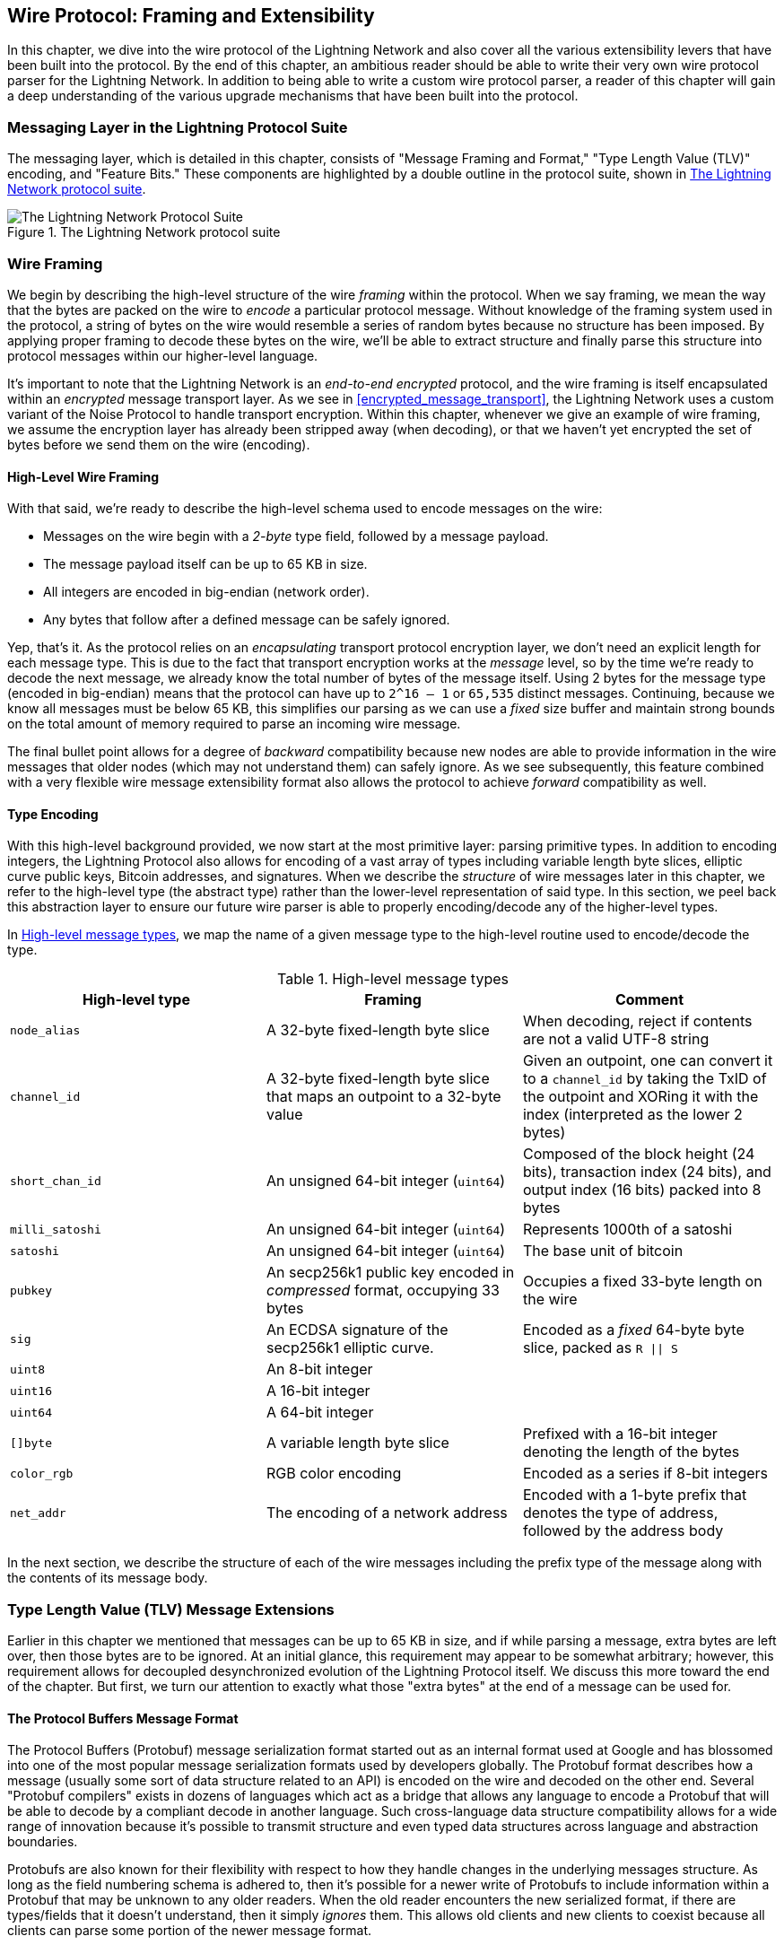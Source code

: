 [[wire_protocol]]
== Wire Protocol: Framing and Extensibility

In this chapter, we dive into the wire protocol of the Lightning Network
and also cover all the various extensibility levers that have been built into
the protocol. By the end of this chapter, an ambitious reader should be able to
write their very own wire protocol parser for the Lightning Network. In addition
to being able to write a custom wire protocol parser, a reader of this chapter
will gain a deep understanding of the various upgrade mechanisms
that have been built into the protocol.

=== Messaging Layer in the Lightning Protocol Suite

The messaging layer, which is detailed in this chapter, consists of "Message Framing and Format," "Type Length Value (TLV)" encoding, and "Feature Bits." These components are highlighted by a double outline in the protocol suite, shown in <<LN_protocol_wire_message_highlight>>.

[[LN_protocol_wire_message_highlight]]
.The Lightning Network protocol suite
image::images/mtln_1301.png["The Lightning Network Protocol Suite"]

=== Wire Framing

We begin by describing the high-level structure of the wire _framing_
within the protocol. When we say framing, we mean the way that the bytes are
packed on the wire to _encode_ a particular protocol message. Without knowledge
of the framing system used in the protocol, a string of bytes on the wire would
resemble a series of random bytes because no structure has been imposed. By applying
proper framing to decode these bytes on the wire, we'll be able to extract
structure and finally parse this structure into protocol messages within our
higher-level language.

It's important to note that the Lightning Network is an _end-to-end
encrypted_ protocol, and the wire framing is itself encapsulated within an
_encrypted_ message transport layer. As we see in <<encrypted_message_transport>>, the Lightning
Network uses a custom variant of the Noise Protocol to handle
transport encryption. Within this chapter, whenever we give an example of wire
framing, we assume the encryption layer has already been stripped away (when
decoding), or that we haven't yet encrypted the set of bytes before we send
them on the wire (encoding).

==== High-Level Wire Framing

With that said, we're ready to describe the high-level schema used to
encode messages on the wire:

  * Messages on the wire begin with a _2-byte_ type field, followed by a
    message payload.
  * The message payload itself can be up to 65 KB in size.
  * All integers are encoded in big-endian (network order).
  * Any bytes that follow after a defined message can be safely ignored.

Yep, that's it. As the protocol relies on an _encapsulating_ transport protocol
encryption layer, we don't need an explicit length for each message type. This
is due to the fact that transport encryption works at the _message_ level, so
by the time we're ready to decode the next message, we already know the total
number of bytes of the message itself. Using 2 bytes for the message type
(encoded in big-endian) means that the protocol can have up to `2^16 – 1` or
`65,535` distinct messages. Continuing, because we know all messages must be below
65 KB, this simplifies our parsing as we can use a _fixed_ size buffer and
maintain strong bounds on the total amount of memory required to parse an
incoming wire message.

The final bullet point allows for a degree of _backward_ compatibility  because new nodes are able to provide information in the wire messages that older nodes
(which may not understand them) can safely ignore. As we see subsequently, this
feature combined with a very flexible wire message extensibility format also
allows the protocol to achieve _forward_ compatibility as well.

==== Type Encoding

With this high-level background provided, we now start at the most primitive
layer: parsing primitive types. In addition to encoding integers, the Lightning
Protocol also allows for encoding of a vast array of types including variable
length byte slices, elliptic curve public keys, Bitcoin addresses, and
signatures. When we describe the _structure_ of wire messages later in this
chapter, we refer to the high-level type (the abstract type) rather than the
lower-level representation of said type. In this section, we peel back this
abstraction layer to ensure our future wire parser is able to properly
encoding/decode any of the higher-level types.

In <<message_types>>, we map the name of a given message type to the
high-level routine used to encode/decode the type.

[[message_types]]
.High-level message types
[options="header"]
|===
| High-level type | Framing | Comment
| `node_alias` | A 32-byte fixed-length byte slice      | When decoding, reject if contents are not a valid UTF-8 string
| `channel_id` | A 32-byte fixed-length byte slice that maps an outpoint to a 32-byte value     | Given an outpoint, one can convert it to a `channel_id` by taking the TxID of the outpoint and XORing it with the index (interpreted as the lower 2 bytes)
| `short_chan_id` | An unsigned 64-bit integer (`uint64`) | Composed of the block height (24 bits), transaction index (24 bits), and output index (16 bits) packed into 8 bytes
| `milli_satoshi` | An unsigned 64-bit integer (`uint64`) | Represents 1000th of a satoshi
| `satoshi` | An unsigned 64-bit integer (`uint64`) | The base unit of bitcoin
| `pubkey`  | An secp256k1 public key encoded in _compressed_ format, occupying 33 bytes | Occupies a fixed 33-byte length on the wire
| `sig`     | An ECDSA signature of the secp256k1 elliptic curve. | Encoded as a _fixed_ 64-byte byte slice, packed as `R \|\| S`
| `uint8`   | An 8-bit integer  |
| `uint16`  | A 16-bit integer  |
| `uint64`  | A 64-bit integer  |
| `[]byte`  | A variable length byte slice | Prefixed with a 16-bit integer denoting the length of the bytes
| `color_rgb` | RGB color encoding | Encoded as a series if 8-bit integers
| `net_addr` | The encoding of a network address | Encoded with a 1-byte prefix that denotes the type of address, followed by the address body
|===

In the next section, we describe the structure of each of the wire messages
including the prefix type of the message along with the contents of its message
body.

[[tlv_message_extensions]]
=== Type Length Value (TLV) Message Extensions

Earlier in this chapter we mentioned that messages can be up to 65 KB in size,
and if while parsing a message, extra bytes are left over, then those bytes
are to be ignored. At an initial glance, this requirement may appear to be
somewhat arbitrary; however, this requirement allows for decoupled desynchronized evolution of the Lightning
Protocol itself. We discuss this more toward the end of the chapter. But first, we turn our attention to exactly what those "extra bytes" at
the end of a message can be used for.

==== The Protocol Buffers Message Format

The Protocol Buffers (Protobuf) message serialization format started out as an
internal format used at Google and has blossomed into one of the most popular
message serialization formats used by developers globally. The Protobuf format
describes how a message (usually some sort of data structure related to an API)
is encoded on the wire and decoded on the other end. Several "Protobuf
compilers" exists in dozens of languages which act as a bridge that allows any
language to encode a Protobuf that will be able to decode by a compliant decode
in another language. Such cross-language data structure compatibility allows
for a wide range of innovation because it's possible to transmit structure and even
typed data structures across language and abstraction boundaries.

Protobufs are also known for their flexibility with respect to how they
handle changes in the underlying messages structure. As long as the field
numbering schema is adhered to, then it's possible for a newer write of
Protobufs to include information within a Protobuf that may be unknown to any
older readers. When the old reader encounters the new serialized format, if
there are types/fields that it doesn't understand, then it simply _ignores_
them. This allows old clients and new clients to coexist because all clients can
parse some portion of the newer message format.

==== Forward and Backward Compatibility

Protobufs are extremely popular amongst developers because they have built in
support for both forward and backward compatibility. Most developers are
likely familiar with the concept of backward compatibility. In simple terms,
the principle states that any changes to a message format or API should be
done in a manner that doesn't break support for older clients. Within our preceding Protobuf extensibility examples, backward compatibility is achieved by
ensuring that new additions to the Protobuf format don't break the known portions
of older readers. Forward compatibility, on the other hand, is just as important
for desynchronized updates; however, it's less commonly known. For a change to
be forward compatible, clients are to simply ignore any information
they don't understand. The soft fork mechanism of upgrading the Bitcoin
consensus system can be said to be both forward and backward compatible: any
clients that don't update can still use Bitcoin, and if they encounter any
transactions they don't understand, then they simply ignore them as their funds
aren't using those new features.

[[tlv]]
=== Type-Length-Value (TLV) Format

To be able to upgrade messages in a manner that is both forward and backward
compatible, in addition to feature bits (more on that later), the Lightning Network utilizes a custom message serialization format plainly called Type-Length-Value, or TLV for short. The format was inspired by the widely used Protobuf
format and borrows many concepts by significantly simplifying the
implementation as well as the software that interacts with message parsing. A
curious reader might ask "why not just use Protobufs?" In response, the
Lightning developers would respond that we're able to have the best of the
extensibility of Protobufs while also having the benefit of a smaller
implementation and thus smaller attack. As of version 3.15.6, the Protobuf
compiler weighs in at over 656,671 lines of code.  In comparison LND's
implementation of the TLV message format weighs in at only 2.3k lines of code
(including tests).

With the necessary background presented, we're now ready to describe the TLV
format in detail. A TLV message extension is said to be a stream of
individual TLV records. A single TLV record has three components: the type of
the record, the length of the record, and finally the opaque value of the
record:

`type`:: An integer representing the name of the record being encoded.
`length`:: The length of the record.
`value`:: The opaque value of the record.

Both the `type` and `length` are encoded using a variable sized integer that's inspired by the variable sized integer (varint) used in Bitcoin's P2P protocol, called `BigSize` for short.

==== BigSize Integer Encoding

In its fullest form, a `BigSize`
integer can represent value up to 64 bits. In contrast to Bitcoin's varint
format, the `BigSize` format instead encodes integers using a big-endian byte
ordering.

The `BigSize` varint has two components: the discriminant and the body. In the
context of the `BigSize` integer, the discriminant communicates to the decoder
the size of the variable sized integer that follows. Remember that the unique thing about
variable sized integers is that they allow a parser to use fewer bytes to encode
smaller integers than larger ones, saving space. Encoding of a `BigSize`
integer follows one of the four following options:

1. If the value is less than `0xfd` (`253`): Then the discriminant isn't really used, and the encoding is simply the integer itself. This allows us to encode very small integers with no additional overhead.

2. If the value is less than or equal to `0xffff` (`65535`):The discriminant is encoded as `0xfd`, which indicates that the value that follows is larger than `0xfd`, but smaller than `0xffff`). The number is then encoded as a 16-bit integer. Including the discriminant, then we can encode a value that is greater than 253, but less than 65,535 using 3 bytes.

3. If the value is less than `0xffffffff` (`4294967295`): The discriminant is encoded as `0xfe`. The body is encoded using 32-bit integer, including the discriminant, then we can encode a value that's less than `4,294,967,295` using 5 bytes.

4. Otherwise, we just encode the value as a full-size 64-bit integer.


====  TLV Encoding Constraints

Within the context of a TLV message, record types below `2^16` are said to be _reserved_ for future use. Types beyond this
range are to be used for "custom" message extensions used by higher-level application protocols.

The `value` of a record depends on the `type`. In other words, it can take any form because parsers will attempt to interpret it depending on the context of the type itself.

==== TLV Canonical Encoding

One issue with the Protobuf format is that encodings of the same message may
output an entirely different set of bytes when encoded by two different
versions of the compiler. Such instances of a noncanonical encoding are not
acceptable within the context of Lightning, as many messages contain a
signature of the message digest. If it's possible for a message to be encoded
in two different ways, then it would be possible to break the authentication of
a signature inadvertently by re-encoding a message using a slightly different
set of bytes on the wire.

To ensure that all encoded messages are canonical, the following
constraints are defined when encoding:

  * All records within a TLV stream must be encoded in order of strictly
    increasing type.

  * All records must minimally encode the `type` and `length` fields. In other words, the smallest `BigSize` representation for an integer must be used at all times.

  * Each `type` may only appear once within a given TLV stream.

In addition to these encoding constraints, a series of higher-level
interpretation requirements is also defined based on the _arity_ of a given `type` integer. We dive further into these details toward the end of the
chapter once we describe how the Lightning Protocol is upgraded in practice and
in theory.

[[feature_bits]]
=== Feature Bits and Protocol Extensibility

Because the Lightning Network is a decentralized system, no single entity can enforce a
protocol change or modification upon all the users of the system. This
characteristic is also seen in other decentralized networks such as Bitcoin.
However, unlike Bitcoin, overwhelming consensus _is not_ required to change a
subset of the Lightning Network. Lightning is able to evolve at will without a
strong requirement of coordination because, unlike Bitcoin, there is no global consensus required in the Lightning Network. Due to this fact and the several
upgrade mechanisms embedded in the Lightning Network, only the
participants that wish to use these new Lightning Network features need to
upgrade, and then they are able to interact with each other.

In this section, we explore the various ways that developers and users are
able to design and deploy new features to the Lightning Network. The
designers of the original Lightning Network knew that there were many possible future directions for the network and the underlying protocol. As a result, they made sure to implement several
extensibility mechanisms within the system, which can be used to upgrade it partially or fully in a decoupled, desynchronized, and decentralized
manner.

==== Feature Bits As an Upgrade Discoverability Mechanism

An astute reader may have noticed the various locations that feature bits are
included within the Lightning Protocol. A _feature bit_ is a bitfield that can
be used to advertise understanding or adherence to a possible network protocol
update. Feature bits are commonly assigned in pairs, meaning that each
potential new feature/upgrade always defines two bits within the bitfield.
One bit signals that the advertised feature is _optional_, meaning that the
node knows about the feature and can use it, but doesn't
consider it required for normal operation. The other bit signals that the
feature is instead _required_, meaning that the node will not continue
operation if a prospective peer doesn't understand that feature.

Using these two bits (optional and required), we can construct a simple
compatibility matrix that nodes/users can consult to determine if a peer is compatible with a desired feature, as shown in <<table1302>>.

[[table1302]]
.Feature bit compatibility matrix
[options="header"]
|===
|Bit type|Remote optional|Remote required|Remote unknown
|Local optional|✅|✅|✅
|Local required|✅|✅|❌
|Local unknown|✅|❌|❌
|===

From this simplified compatibility matrix, we can see that as long as the other
party knows about our feature bit, then we can interact with them using the
protocol. If the party doesn't even know about what bit we're referring to
_and_ they require the feature, then we are incompatible with them. Within the
network, optional features are signaled using an _odd bit number_ while
required features are signaled using an _even bit number_. As an example, if a peer signals that they known of a feature that uses bit +15+, then we know that
this is an optional feature, and we can interact with them or respond to
their messages even if we don't know about the feature. If
they instead signaled the feature using bit +16+, then we know this is a
required feature, and we can't interact with them unless our node also
understands that feature.

The Lightning developers have come up with an easy to remember phrase that
encodes this matrix: "it's OK to be odd." This simple rule  allows for a
rich set of interactions within the protocol, as a simple bitmask operation
between two feature bit vectors allows peers to determine if certain
interactions are compatible with each other or not. In other words, feature
bits are used as an upgrade discoverability mechanism: they easily allow to
peers to understand if they are compatible or not based on the concepts of
optional, required, and unknown feature bits.

Feature bits are found in the `node_announcement`, `channel_announcement`, and
`init` messages within the protocol. As a result, these three messages can be
used to signal the knowledge and/or understanding of in-flight protocol
updates within the network. The feature bits found in the `node_announcement`
message can allow a peer to determine if their _connections_ are compatible or
not. The feature bits within the `channel_announcement` messages allow a peer
to determine if a given payment type or HTLC can transit through a given peer or
not. The feature bits within the `init` message allow peers to understand if
they can maintain a connection, and also which features are negotiated for the
lifetime of a given connection.

==== TLV for Forward and Backward Compatibility

As we learned earlier in the chapter, TLV records can be
used to extend messages in a forward and backward compatible manner.
Over time, these records have been used to extend existing messages without
breaking the protocol by utilizing the "undefined" area within a message beyond
that set of known bytes.

As an example, the original Lightning Protocol didn't have a concept of the
"largest amount HTLC" that could traverse through a channel as dictated by a routing
policy. Later on, the `max_htlc` field was added to the `channel_update`
message to phase in this concept over time. Peers that receive a
`channel_update` that sets such a field but don't even know the upgrade existed
are unaffected by the change, but have their HTLCs rejected if they are
beyond the limit. Newer peers, on the other hand, are able to parse, verify,
and utilize the new field.

Those familiar with the concept of soft forks in Bitcoin may now see some
similarities between the two mechanisms.  Unlike Bitcoin consensus-level
soft forks, upgrades to the Lightning Network don't require overwhelming
consensus to be adopted. Instead, at minimum, only two peers within the
network need to understand a new upgrade to start using it. Commonly these two peers may be the recipient and sender of a
payment, or may be the channel partners of a new payment channel.

==== A Taxonomy of Upgrade Mechanisms

Rather than there being a single widely utilized upgrade mechanism within the
network (such as soft forks for Bitcoin), there exist several possible upgrade mechanisms within the Lightning Network. In this
section, we enumerate these upgrade mechanisms and
provide a real-world example of their use in the past.

===== Internal network upgrades

We start with the upgrade type that requires the most protocol-level
coordination: internal network upgrades. An internal network upgrade is
characterized by one that requires _every single node_ within a prospective payment path to understand the new feature. Such an upgrade is similar to any
upgrade within the internet that requires hardware-level upgrades within
the core-relay portion of the upgrade. In the context of the Lightning Network, however, we deal
with pure software, so such upgrades are easier to deploy, yet they still
require much more coordination than any other upgrade mechanism in the
network.

One example of such an upgrade within the network was the introduction of a TLV
encoding for the routing information encoded within the onion
packets. The prior format used a hardcoded fixed-length message
format to communicate information such as the next hop.
Because this format was fixed, it meant that new protocol-level upgrades  weren't possible. The move to the more flexible TLV
format meant that after this upgrade, any sort of feature that
modified the type of information communicated at each hop could be rolled out at will.

It's worth mentioning that the TLV onion upgrade was a sort of "soft" internal
network upgrade, in that if a payment wasn't using any new feature beyond
that new routing information encoding, then a payment could be transmitted
using a mixed set of nodes.

===== End-to-end upgrades

To contrast the internal network upgrade, in this section we describe the
_end-to-end_ network upgrade. This upgrade mechanism differs from the internal
network upgrade in that it only requires the "ends" of the payment, the sender
and recipient, to upgrade.

This type of upgrade allows
for a wide array of unrestricted innovation within the network. Because of the
onion encrypted nature of payments within the network, those forwarding HTLCs
within the center of the network may not even know that new features are being
utilized.

One example of an end-to-end upgrade within the network was the rollout of multipart payments (MPP). MPP is a protocol-level feature that enables a
single payment to be split into multiple parts or paths, to be assembled at the
recipient for settlement. The rollout of MPP was coupled with a new
`node_announcement` level feature bit that indicates that the recipient knows
how to handle partial payments. Assuming a sender and recipient know about each
other (possibly via a BOLT #11 invoice), then they're able to use the new
feature without any further negotiation.

Another example of an end-to-end upgrade are the various types of
_spontaneous_ payments deployed within the network. One early type of
spontaneous payments called _keysend_ worked by simply placing the preimage of a payment within the encrypted onion. Upon receipt, the destination would decrypt the
preimage, then use that to settle the payment. Because the entire packet is end-to-end encrypted, this payment type was safe, since none of the intermediate nodes
are able to fully unwrap the onion to uncover the payment preimage.

==== Channel Construction Level Updates

The final broad category of updates are those that happen at
the channel construction level, but which don't modify the structure of the HTLC used widely within the network. When we say channel construction, we mean
how the channel is funded or created. As an example, the eltoo channel type
can be rolled out within the network using a new `node_announcement` level
feature bit as well as a `channel_announcement` level feature bit. Only the two
peers on the sides of the channels need to understand and advertise these new
features. This channel pair can then be used to forward any payment type
granted the channel supports it.

Another is the _anchor outputs_ channel format which allows the commitment fee to be
bumped via Bitcoin's Child-Pays-For-Parent (CPFP) fee management mechanism.

=== Conclusion

Lightning's wire protocol is incredibly flexible and allows for rapid innovation and interoperability without strict consensus. It is one of the reasons that the Lightning Network is experiencing much faster development and is attractive to many developers, who might otherwise find Bitcoin's development style too conservative and slow.
